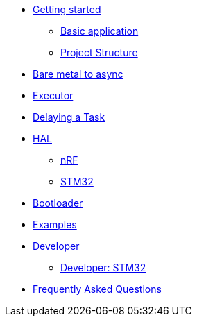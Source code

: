 * xref:getting_started.adoc[Getting started]
** xref:basic_application.adoc[Basic application]
** xref:project_structure.adoc[Project Structure]
* xref:layer_by_layer.adoc[Bare metal to async]
* xref:runtime.adoc[Executor]
* xref:delaying_a_task.adoc[Delaying a Task]
* xref:hal.adoc[HAL]
** xref:nrf.adoc[nRF]
** xref:stm32.adoc[STM32]
* xref:bootloader.adoc[Bootloader]

* xref:examples.adoc[Examples]
* xref:developer.adoc[Developer]
** xref:developer_stm32.adoc[Developer: STM32]
* xref:faq.adoc[Frequently Asked Questions]
